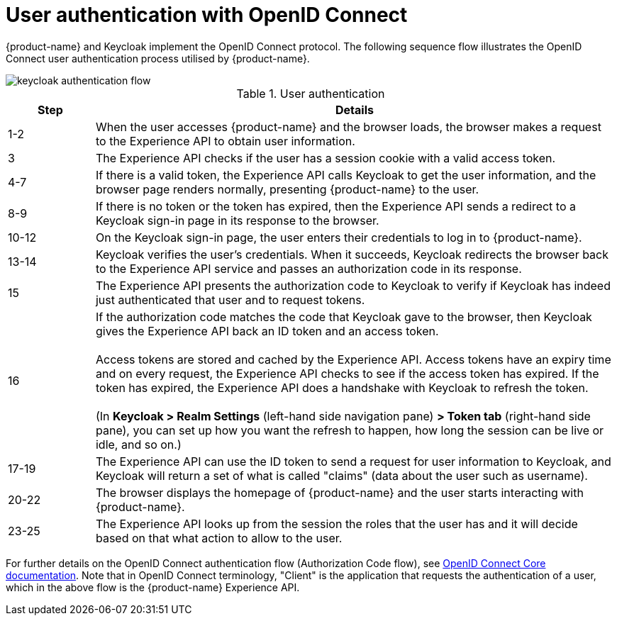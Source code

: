 = User authentication with OpenID Connect

{product-name} and Keycloak implement the OpenID Connect protocol. The following sequence flow illustrates the OpenID Connect user authentication process utilised by {product-name}.

image::keycloak_authentication_flow.svg[]

.User authentication
[width="100%",options="header", cols="1,6"]
|====================
| Step |  Details
| 1-2  | When the user accesses {product-name} and the browser loads, the browser makes a request to the Experience API to obtain user information. 
| 3 |  The Experience API checks if the user has a session cookie with a valid access token.
| 4-7 |  If there is a valid token, the Experience API calls Keycloak to get the user information, and the browser page renders normally, presenting {product-name} to the user.
| 8-9 |  If there is no token or the token has expired, then the Experience API sends a redirect to a Keycloak sign-in page in its response to the browser.
| 10-12  |  On the Keycloak sign-in page, the user enters their credentials to log in to {product-name}.
| 13-14 |  Keycloak verifies the user's credentials. When it succeeds, Keycloak redirects the browser back to the Experience API service and passes an authorization code in its response.
| 15 | The Experience API presents the authorization code to Keycloak to verify if Keycloak has indeed just authenticated that user and to request tokens. 
| 16 |  If the authorization code matches the code that Keycloak gave to the browser, then Keycloak gives the Experience API back an ID token and an access token. +
 +
Access tokens are stored and cached by the Experience API. Access tokens have an expiry time and on every request, the Experience API checks to see if the access token has expired. If the token has expired, the Experience API does a handshake with Keycloak to refresh the token. +
 +
(In *Keycloak > Realm Settings* (left-hand side navigation pane) *> Token tab* (right-hand side pane), you can set up how you want the refresh to happen, how long the session can be live or idle, and so on.)
| 17-19 |  The Experience API can use the ID token to send a request for user information to Keycloak, and Keycloak will return a set of what is called "claims" (data about the user such as username).
| 20-22 | The browser displays the homepage of {product-name} and the user starts interacting with {product-name}.
| 23-25 |  The Experience API looks up from the session the roles that the user has and it will decide based on that what action to allow to the user.
|====================

For further details on the OpenID Connect authentication flow (Authorization Code flow), see https://openid.net/specs/openid-connect-core-1_0.html#CodeFlowAuth[OpenID Connect Core documentation]. Note that in OpenID Connect terminology, "Client" is the application that requests the authentication of a user, which in the above flow is the {product-name} Experience API.